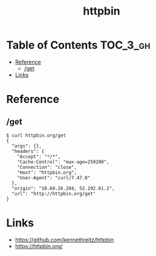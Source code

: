 #+TITLE: httpbin

* Table of Contents :TOC_3_gh:
- [[#reference][Reference]]
  - [[#get][/get]]
- [[#links][Links]]

* Reference
** /get
#+BEGIN_SRC shell
  $ curl httpbin.org/get
  {
    "args": {},
    "headers": {
      "Accept": "*/*",
      "Cache-Control": "max-age=259200",
      "Connection": "close",
      "Host": "httpbin.org",
      "User-Agent": "curl/7.47.0"
    },
    "origin": "10.60.26.204, 52.192.61.2",
    "url": "http://httpbin.org/get"
  }
#+END_SRC

* Links
- https://github.com/kennethreitz/httpbin
- https://httpbin.org/

